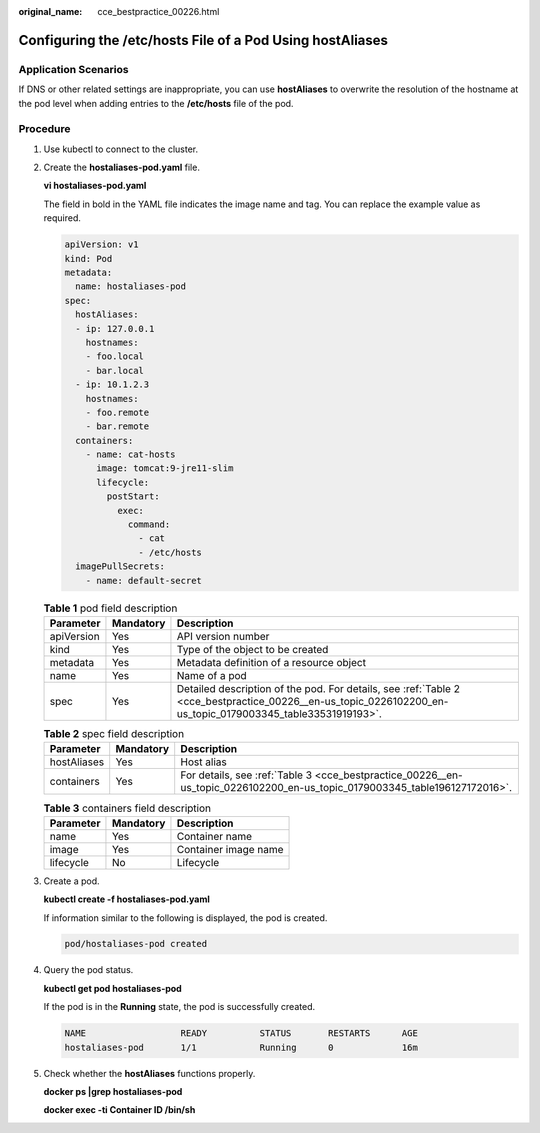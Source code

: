 :original_name: cce_bestpractice_00226.html

.. _cce_bestpractice_00226:

Configuring the /etc/hosts File of a Pod Using hostAliases
==========================================================

Application Scenarios
---------------------

If DNS or other related settings are inappropriate, you can use **hostAliases** to overwrite the resolution of the hostname at the pod level when adding entries to the **/etc/hosts** file of the pod.

Procedure
---------

#. Use kubectl to connect to the cluster.

#. Create the **hostaliases-pod.yaml** file.

   **vi hostaliases-pod.yaml**

   The field in bold in the YAML file indicates the image name and tag. You can replace the example value as required.

   .. code-block::

      apiVersion: v1
      kind: Pod
      metadata:
        name: hostaliases-pod
      spec:
        hostAliases:
        - ip: 127.0.0.1
          hostnames:
          - foo.local
          - bar.local
        - ip: 10.1.2.3
          hostnames:
          - foo.remote
          - bar.remote
        containers:
          - name: cat-hosts
            image: tomcat:9-jre11-slim
            lifecycle:
              postStart:
                exec:
                  command:
                    - cat
                    - /etc/hosts
        imagePullSecrets:
          - name: default-secret

   .. table:: **Table 1** pod field description

      +------------+-----------+------------------------------------------------------------------------------------------------------------------------------------------------------------+
      | Parameter  | Mandatory | Description                                                                                                                                                |
      +============+===========+============================================================================================================================================================+
      | apiVersion | Yes       | API version number                                                                                                                                         |
      +------------+-----------+------------------------------------------------------------------------------------------------------------------------------------------------------------+
      | kind       | Yes       | Type of the object to be created                                                                                                                           |
      +------------+-----------+------------------------------------------------------------------------------------------------------------------------------------------------------------+
      | metadata   | Yes       | Metadata definition of a resource object                                                                                                                   |
      +------------+-----------+------------------------------------------------------------------------------------------------------------------------------------------------------------+
      | name       | Yes       | Name of a pod                                                                                                                                              |
      +------------+-----------+------------------------------------------------------------------------------------------------------------------------------------------------------------+
      | spec       | Yes       | Detailed description of the pod. For details, see :ref:`Table 2 <cce_bestpractice_00226__en-us_topic_0226102200_en-us_topic_0179003345_table33531919193>`. |
      +------------+-----------+------------------------------------------------------------------------------------------------------------------------------------------------------------+

   .. _cce_bestpractice_00226__en-us_topic_0226102200_en-us_topic_0179003345_table33531919193:

   .. table:: **Table 2** spec field description

      +-------------+-----------+----------------------------------------------------------------------------------------------------------------------------+
      | Parameter   | Mandatory | Description                                                                                                                |
      +=============+===========+============================================================================================================================+
      | hostAliases | Yes       | Host alias                                                                                                                 |
      +-------------+-----------+----------------------------------------------------------------------------------------------------------------------------+
      | containers  | Yes       | For details, see :ref:`Table 3 <cce_bestpractice_00226__en-us_topic_0226102200_en-us_topic_0179003345_table196127172016>`. |
      +-------------+-----------+----------------------------------------------------------------------------------------------------------------------------+

   .. _cce_bestpractice_00226__en-us_topic_0226102200_en-us_topic_0179003345_table196127172016:

   .. table:: **Table 3** containers field description

      ========= ========= ====================
      Parameter Mandatory Description
      ========= ========= ====================
      name      Yes       Container name
      image     Yes       Container image name
      lifecycle No        Lifecycle
      ========= ========= ====================

#. Create a pod.

   **kubectl create -f hostaliases-pod.yaml**

   If information similar to the following is displayed, the pod is created.

   .. code-block::

      pod/hostaliases-pod created

#. Query the pod status.

   **kubectl get pod hostaliases-pod**

   If the pod is in the **Running** state, the pod is successfully created.

   .. code-block::

      NAME                  READY          STATUS       RESTARTS      AGE
      hostaliases-pod       1/1            Running      0             16m

#. Check whether the **hostAliases** functions properly.

   **docker ps \|grep hostaliases-pod**

   **docker exec -ti Container ID /bin/sh**

   |image1|

.. |image1| image:: /_static/images/en-us_image_0000002065478990.png
